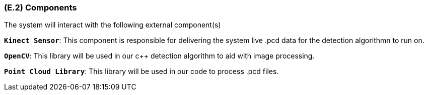 [#e2,reftext=E.2]
=== (E.2) Components

ifdef::env-draft[]
TIP: _List of elements of the environment that may affect or be affected by the system and project. It includes other systems to which the system must be interfaced. These components may include existing systems, particularly software systems, with which the system will interact — by using their APIs (program interfaces), or by providing APIs to them, or both. These are interfaces provided to the system from the outside world. They are distinct from both: interfaces provided by the system to the outside world (<<s3>>); and technology elements that the system's development will require (<<p5>>)._  <<BM22>>
endif::[]

The system will interact with the following external component(s)

**`Kinect Sensor`**: This component is responsible for delivering the system live .pcd data for the detection algorithmn to run on.

**`OpenCV`**: This library will be used in our c++ detection algorithm to aid with image processing.

**`Point Cloud Library`**: This library will be used in our code to process .pcd files.
